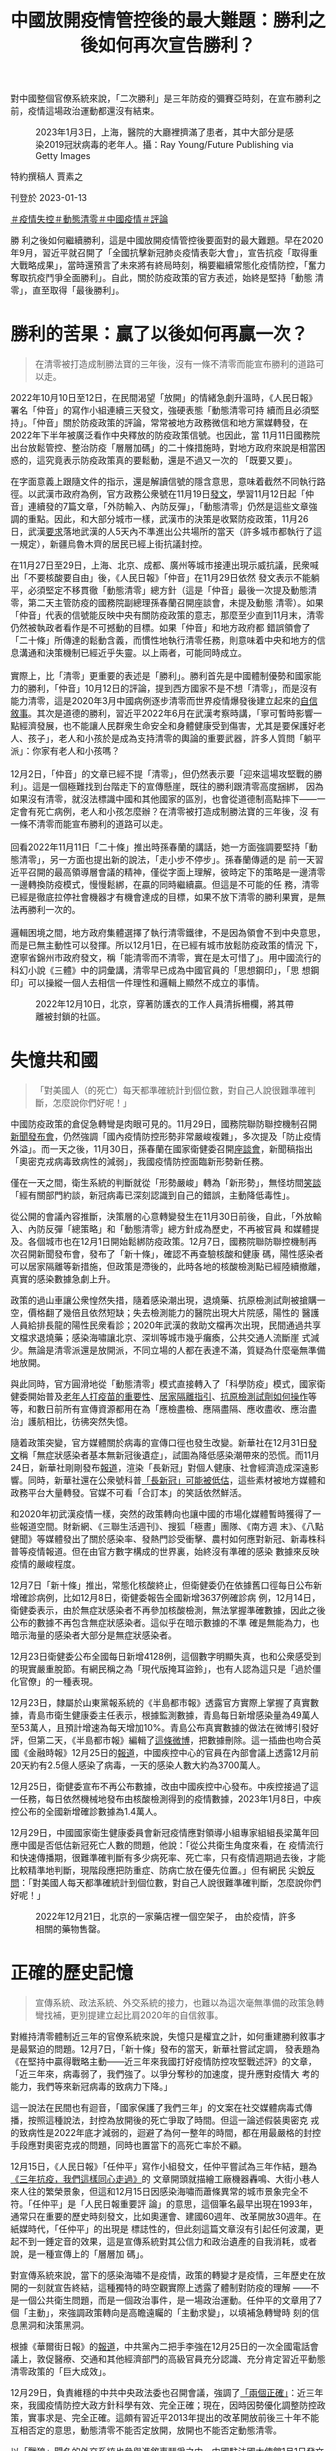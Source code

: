 #+title: 中國放開疫情管控後的最大難題：勝利之後如何再次宣告勝利？
#+options: \n:t num:nil author:nil

對中國整個官僚系統來說，「二次勝利」是三年防疫的彌賽亞時刻，在宣布勝利之前，疫情這場政治運動都還沒有結束。

#+caption: 2023年1月3日，上海，醫院的大廳裡擠滿了患者，其中大部分是感染2019冠狀病毒的老年人。攝：Ray Young/Future Publishing via Getty Images
[[file:20230113-opinion-china-after-reopenning/eae836e9001d4caa9860a747f4783257.jpg]]

特約撰稿人 賈素之

刊登於 2023-01-13

[[https://theinitium.com/tags/_2946][＃疫情失控]][[https://theinitium.com/tags/_2738][＃動態清零]][[https://theinitium.com/tags/_2691][＃中國疫情]][[https://theinitium.com/tags/_7080][＃評論]]

勝 利之後如何繼續勝利，這是中國放開疫情管控後要面對的最大難題。早在2020年9月，習近平就召開了「全國抗擊新冠肺炎疫情表彰大會」，宣告抗疫「取得重 大戰略成果」，當時還預言了未來將有終局時刻，稱要繼續常態化疫情防控，「奮力奪取抗疫鬥爭全面勝利」。自此，關於防疫政策的官方表述，始終是堅持「動態 清零」，直至取得「最後勝利」。

* 勝利的苦果：贏了以後如何再贏一次？
:PROPERTIES:
:CUSTOM_ID: 勝利的苦果贏了以後如何再贏一次
:END:

#+begin_quote
在清零被打造成制勝法寶的三年後，沒有一條不清零而能宣布勝利的道路可以走。

#+end_quote

2022年10月10日至12日，在民間渴望「放開」的情緒急劇升溫時，《人民日報》署名「仲音」的寫作小組連續三天發文，強硬表態「動態清零可持 續而且必須堅持」。「仲音」關於防疫政策的評論，常常被地方政務微信和地方黨媒轉發，在2022年下半年被廣泛看作中央釋放的防疫政策信號。也因此，當 11月11日國務院出台放鬆管控、整治防疫「層層加碼」的二十條措施時，對地方政府來說是相當困惑的，這究竟表示防疫政策真的要鬆動，還是不過又一次的 「既要又要」。

在字面意義上跟隨文件的指示，還是解讀信號的隱含意思，意味着截然不同執行路徑。以武漢市政府為例，官方政務公衆號在11月19日[[https://mp.weixin.qq.com/s/Hr8sWgxxkifGKPGOdekc2g][發文]]，學習11月12日起「仲音」連續發的7篇文章，「外防輸入、內防反彈」，「動態清零」仍然是這些文章強調的重點。因此，和大部分城市一樣，武漢市的決策是收緊防疫政策，11月26日，武漢[[https://mp.weixin.qq.com/s/xAhMz6qP_ZjHO8YAw2YMpA][要求]]落地武漢的人5天內不準進出公共場所的當天（許多城市都執行了這一規定），新疆烏魯木齊的居民已經上街抗議封控。

在11月27日至29日，上海、北京、成都、廣州等城市接連出現示威抗議，民衆喊出「不要核酸要自由」後，《人民日報》「仲音」在11月29日依然 發文表示不能躺平，必須堅定不移貫徹「動態清零」總方針（這是「仲音」最後一次提及動態清零，第二天主管防疫的國務院副總理孫春蘭召開座談會，未提及動態 清零）。如果「仲音」代表的信號能反映中央有關防疫政策的意志，那麼至少直到11月末，清零仍然被執政者看作是不可撼動的目標。如果「仲音」和地方政府都 錯誤領會了「二十條」所傳達的鬆動含義，而慣性地執行清零任務，則意味着中央和地方的信息溝通和決策機制已經近乎失靈。以上兩者，可能同時成立。\\
\\
實際上，比「清零」更重要的表述是「勝利」。勝利首先是中國體制優勢和國家能力的勝利，「仲音」10月12日的評論，提到西方國家不是不想「清零」，而是沒有能力清零，這是2020年3月中國病例逐步清零而世界疫情爆發後建立起來的[[https://theinitium.com/article/20200319-mainland-pride-narrative-revival/][自信敘事]]。其次是道德的勝利，習近平2022年6月在武漢考察時講，「寧可暫時影響一點經濟發展，也不能讓人民群衆生命安全和身體健康受到傷害，尤其是要保護好老人、孩子」，老人和小孩於是成為支持清零的輿論的重要武器，許多人質問「躺平派」：你家有老人和小孩嗎？\\
\\
12月2日，「仲音」的文章已經不提「清零」，但仍然表示要「迎來這場攻堅戰的勝利」。這是一個極難找到台階走下的宣傳懸崖，既往的勝利跟清零高度捆綁， 因為如果沒有清零，就沒法標識中國和其他國家的區別，也會從道德制高點摔下------一定會有死亡病例，老人和小孩怎麼辦？在清零被打造成制勝法寶的三年後，沒 有一條不清零而能宣布勝利的道路可以走。\\
\\
回看2022年11月11日「二十條」推出時孫春蘭的講話，她一方面強調要堅持「動態清零」，另一方面也提出新的說法，「走小步不停步」。孫春蘭傳遞的是 前一天習近平召開的最高領導層會議的精神，僅從字面上理解，彼時定下的策略是一邊清零一邊轉換防疫模式，慢慢鬆綁，在贏的同時繼續贏。但這是不可能的任 務，清零已經是徹底拉停社會機器才有機會達成的目標，如果不放下清零的勝利果實，是無法再勝利一次的。\\
\\
邏輯困境之間，地方政府集體選擇了執行清零鐵律，不是因為領會不到中央意思，而是已無主動性可以發揮。所以12月1日，在已經有城市放鬆防疫政策的情況 下，遼寧省錦州市政府發文，稱「能清零而不清零，實在是太可惜了」。用中國流行的科幻小說《三體》中的詞彙講，清零早已成為中國官員的「思想鋼印」，「思 想鋼印」可以操縱一個人去相信一件理性和邏輯上顯然不成立的事情。

#+caption: 2022年12月10日，北京，穿著防護衣的工作人員清拆柵欄，將其帶離被封鎖的社區。
[[file:20230113-opinion-china-after-reopenning/9b41493813e54882a9081b75c0181132.jpg]]


* 失憶共和國
:PROPERTIES:
:CUSTOM_ID: 失憶共和國
:END:

#+begin_quote
「對美國人（的死亡）每天都準確統計到個位數，對自己人說很難準確判斷，怎麼說你們好呢！」

#+end_quote

中國防疫政策的倉促急轉彎是肉眼可見的。11月29日，國務院聯防聯控機制召開[[http://www.nhc.gov.cn/cms-search/xxgk/getManuscriptXxgk.htm?id=6fedb556a9324cd3b5b986446ee7ca34][新聞發布會]]，仍然強調「國內疫情防控形勢非常嚴峻複雜」，多次提及「防止疫情外溢」。而一天之後，11月30日，孫春蘭在國家衛健委召開[[http://www.news.cn/2022-11/30/c_1129174827.htm][座談會]]，新聞稿指出「奧密克戎病毒致病性的減弱」，我國疫情防控面臨新形勢新任務。

僅在一天之間，衛生系統的判斷就從「形勢嚴峻」轉為「新形勢」，無怪坊間[[https://share.api.weibo.cn/share/360581475,4841856539559492.html?weibo_id=4841856539559492][笑談]]「經有關部門約談，新冠病毒已深刻認識到自己的錯誤，主動降低毒性」。

從公開的會議內容推斷，決策層的心意轉變發生在11月30日前後，自此，「外放輸入、內防反彈「總策略」和「動態清零」總方針成為歷史，不再被官員 和媒體提及。各個城市也在12月1日開始鬆綁防疫政策。12月7日，國務院聯防聯控機制再次召開新聞發布會，發布了「新十條」，確認不再查驗核酸和健康 碼，陽性感染者可以居家隔離等新措施，但政策是滯後的，此時各地的核酸檢測點已經陸續撤離，真實的感染數據急劇上升。

政策的過山車讓公衆惶然失措，隨着感染潮出現，退燒藥、抗原檢測試劑被搶購一空，價格翻了幾倍且依然短缺；失去檢測能力的醫院出現大片院感，陽性的 醫護人員給排長龍的陽性民衆看診；2020年武漢的救助文檔再次出現，民間通過共享文檔求退燒藥；感染海嘯讓北京、深圳等城市幾乎癱瘓，公共交通人流斷崖 式減少。無論是清零派還是放開派，不同立場的人都在表達不滿，質疑為什麼毫無準備地放開。

與此同時，官方圓滑地從「動態清零」模式直接轉入了「科學防疫」模式，國家衛健委開始普及[[https://mp.weixin.qq.com/s/CzY4Kzv9nJ-g1JDnxVNKRQ][老年人打疫苗的重要性]]、[[https://mp.weixin.qq.com/s/Jt37KsOMf_TIzSsDY0cxOA][居家隔離指引]]、[[https://mp.weixin.qq.com/s/lhFPS5iEEWTu7q5jXGduBg][抗原檢測試劑如何操作]]等等，和數日前所有宣傳資源都用在為「應檢盡檢、應隔盡隔、應收盡收、應治盡治」護航相比，彷彿突然失憶。

隨着政策突變，官方媒體關於病毒的宣傳口徑也發生改變。新華社在12月31日[[https://mp.weixin.qq.com/s/ZFoRTEKX8MId5VljFx5zjA][發文]]稱「無症狀感染者基本無新冠後遺症」，試圖為降低感染潮帶來的恐慌。而11月24日，新華社剛剛發布[[http://www.news.cn/world/2022-11/24/c_1129155661.htm][報道]]，渲染「長新冠」對個人健康、社會經濟造成深遠影響。同時，新華社還在公衆號科普[[https://mp.weixin.qq.com/s/eH50iYZrih8Ig2KIu33sLw][「長新冠」可能被低估]]，這些素材被地方媒體和政務平台大量轉發。官媒不可看「合訂本」的笑話依然鮮活。

和2020年初武漢疫情一樣，突然的政策轉向也讓中國的市場化媒體暫時獲得了一些報道空間。財新網、《三聯生活週刊》、搜狐「極晝」團隊、《南方週 末》、《八點健聞》等媒體發出了關於感染率、發熱門診受衝擊、農村如何應對新冠、新毒株科普等疫情報道。但在由官方數字構成的世界裏，始終沒有準確的感染 數據來反映疫情的嚴峻程度。

12月7日「新十條」推出，常態化核酸終止，但衛健委仍在依據舊口徑每日公布新增確診病例，比如12月8日，衛健委報告全國新增3637例確診病 例，12月14日，衛健委表示，由於無症狀感染者不再參加核酸檢測，無法掌握準確數據，因此之後公布的數據不再包含無症狀感染者。這似乎在暗示數據的不準 確是無能為力，也暗示海量的感染者大部分是無症狀感染者。

12月23日衛健委公布全國每日新增4128例，這個數字明顯失真，也和公衆感受到的現實嚴重脫節。有網民稱之為「現代版掩耳盜鈴」，也有人認為這只是「過於僵化官僚」的一種表現。

12月23日，隸屬於山東黨報系統的《半島都市報》透露官方實際上掌握了真實數據，青島市衛生健康委主任表示，根據監測數據，青島每日新增感染量為49萬人至53萬人，且預計增速為每天增加10%。青島公布真實數據的做法在微博引發好評，但第二天，《半島都市報》編輯了[[https://weibo.com/1668589317/MkWNyxLFi][這條微博]]，把數據刪除。這一插曲也吻合英國《金融時報》12月25日的[[https://www.ft.com/content/1fb6044a-3050-44d8-b715-80c18ca5c9ab][報道]]，中國疾控中心的官員在內部會議上透露12月前20天約有2.5億人感染了病毒，一天的感染人數大約為3700萬人。

12月25日，衛健委宣布不再公布數據，改由中國疾控中心發布。中疾控接過了這一任務，每日依然機械地發布由核酸檢測得到的疫情數據，2023年1月8日，中疾控公布的全國新增確診數據為1.4萬人。

12月29日，中國國家衛生健康委員會新冠疫情應對領導小組專家組組長梁萬年回應中國是否低估新冠死亡人數的問題，他說：「從公共衛生角度來看，在 疫情流行和快速傳播期，很難準確判斷有多少病死率、死亡率，只有疫情週期過去後，才能比較精準地判斷，現階段應把防重症、防病亡放在優先位置。」但有網民 尖銳[[https://comment.tie.163.com/HPQRLJQA05535XWL.html][反問]]：「對美國人每天都準確統計到個位數，對自己人說很難準確判斷，怎麼說你們好呢！」

#+caption: 2022年12月21日，北京的一家藥店裡一個空架子， 由於疫情，許多相關的藥物售罄。
[[file:20230113-opinion-china-after-reopenning/c9f822d5da9549129ecb330f65a4000c.jpg]]


* 正確的歷史記憶
:PROPERTIES:
:CUSTOM_ID: 正確的歷史記憶
:END:

#+begin_quote
宣傳系統、政法系統、外交系統的接力，也難以為這次毫無準備的政策急轉彎找補，更別提建立起比肩2020年的自信敘事。

#+end_quote

對維持清零體制近三年的官僚系統來說，失憶只是權宜之計，如何重建勝利敘事才是最緊迫的問題。12月7日，「新十條」發布的當天，新華社嘗試定調， 發表題為《在堅持中贏得戰略主動------近三年來我國打好疫情防控攻堅戰述評》的文章，「近三年來，病毒弱了，我們強了。以爭分奪秒的加速度，提升應對疫情大 考的能力，我們等來新冠病毒的致病力下降。」

這一說法在民間也有迴音，「國家保護了我們三年」的文案在社交媒體病毒式傳播，按照這種說法，封控為放開後的死亡爭取了時間。但這一論述假裝奧密克 戎的致病性是2022年底才減弱的，迴避了為何一整年的時間，都在用最嚴格的封控手段應對奧密克戎的問題，同時也置當下的高死亡率於不顧。

12月15日，《人民日報》「任仲平」寫作小組發文，任仲平嘗試為三年作結，題為[[http://opinion.people.com.cn/n1/2022/1215/c1003-32587332.html][《三年抗疫，我們這樣同心走過》]]的 文章開頭就描繪工廠機器轟鳴、大街小巷人來人往的繁榮景象，但這和12月15日因感染海嘯而蕭條異常的城市景象完全不符。「任仲平」是「人民日報重要評 論」的意思，這個筆名最早出現在1993年，通常只在重要的歷史時刻發文，比如奧運會、建國60週年、改革開放30週年。在紙媒時代，「任仲平」的出現是 標誌性的，但此刻這篇文章沒有引起任何波瀾，更起不到一錘定音的效果，這是宣傳系統對其公信力和政治遺產的自我消耗，或者說，是一種宣傳上的「層層加 碼」。

對宣傳系統來說，當下的感染海嘯不是疫情，政策的轉變才是疫情，三年歷史在放開的一刻就宣告終結，這種獨特的時空觀實際上透露了體制對防疫的理解 ------不是一個公共衛生問題，而是一個政治事件，是一場政治運動。任仲平的文章用了7個「主動」，來強調政策轉向是高瞻遠矚的「主動求變」，以填補急轉彎時 刻的信息黑洞和決策黑洞。

根據《華爾街日報》的[[https://cn.wsj.com/articles/%E4%B9%A0%E8%BF%91%E5%B9%B3%E6%94%BE%E5%BC%83%E5%8A%A8%E6%80%81%E6%B8%85%E9%9B%B6%E7%9A%84%E6%9D%A5%E9%BE%99%E5%8E%BB%E8%84%89-11672890907][報道]]，中共黨內二把手李強在12月25日的一次全國電話會議上，敦促醫療、交通和其他經濟部門的高級官員充分認識、充分肯定習近平動態清零政策的「巨大成效」。

12月29日，負責維穩的中共中央政法委也召開會議，強調了[[http://politics.people.com.cn/n1/2022/1229/c1001-32596493.html][「兩個正確」]]：近三年來，我國疫情防控大政方針科學有效、完全正確；現在，因時因勢優化調整防控政策，實事求是、完全正確。這頗有習近平2013年提出的改革開放前後三十年不能互相否定的意思，動態清零不能否定放開，放開也不能否定動態清零。

以「戰狼」聞名的外交系統也參與進敘事鬥爭之中。中國駐法國大使館1月1日發文[[http://fr.china-embassy.gov.cn/ttxw/202301/t20230101_10999627.htm][《中國抗疫成果不容抹黑篡改》]]， 反駁法國媒體「動態清零政策失敗」等五大謬誤。中國駐法國大使盧沙野經常語出驚人，12月14日，官方公布了他接受採訪的紀要，他提到「一些地方政府沒有 正確理解中央政策。他們有些思維定勢，沒能及時準確領會 『20條措施』的精神要義」，似乎已經沒有「完全正確」的整全敘事，而必須用地方的錯誤來交換中央的英明。

1月8日，中國將「新型冠狀病毒肺炎」更名為「新型冠狀病毒感染」，並將傳染病等級由「乙類甲管」調整為「乙類乙管」，同時廢除入境隔離措施。同一天，新華社再發文嘗試建立勝利敘事。這篇[[http://www.nhc.gov.cn/xcs/yqfkdt/202301/53e4bdbadd0f4a3384c0af7e38f16427.shtml][文章]]用 了「揭秘」的筆調，文風詭異------「在2022年11月10日，深秋的北京。一場非同尋常的會議，在中南海召開」；把時間編排得緊迫和及時------「2022年 10月，中國疾控中心，國家新冠病毒基因組數據庫。一個個急診、重症和死亡病例標本，從哨點醫院抽樣採集，經過基因組測序後，數據彙集到一起。」這篇文章 對「勝利」念念不忘，以「讓我們再加把勁，堅持就是勝利，團結就是勝利」作為結尾。

通過對時間線的取捨，新華社嘗試講出一個循序漸進，逐步研究、逐步規劃、逐步放寬，每一步都做足了準備的決策過程。但必須用「揭秘」的方式來為歷史 打補丁，已經透露政策轉向的突然。公衆對此並不買賬，在微博，有網民說：「10月份11月份瘋狂的做核酸，12月份說放開就放開，真是一點點準備都不做就 放開了，還是病毒最施虐的季節」，還有人問新華社：「你們自己信嗎？」然而黨媒信不信並不重要，即便文件和政策滯後於現實，但它們錨定了歷史節點，後世回 頭看，也許會相信這是一場有備而來的勝利。

2020年6月，中國成功清零後發表《抗擊新冠肺炎疫情的中國行動》白皮書，外交部發言人華春瑩當時表示，這是為了「留下正確的人類集體記憶」，正 確的記憶因此成為一個熱詞，總結了中國官方對歷史敘事的熱情。但宣傳系統、政法系統、外交系統的接力，也難以為這次毫無準備的政策急轉彎找補，更別提建立 起比肩2020年的自信敘事。

#+caption: 2023年1月4日，上海，疫情爆發，一名工作人員在殯儀館查看屍袋。
[[file:20230113-opinion-china-after-reopenning/31f0a1f7a6d34bcc9afd33ad3717e0f0.jpg]]


* 誰是受害者？清零政策的「奧斯維辛之後」
:PROPERTIES:
:CUSTOM_ID: 誰是受害者清零政策的奧斯維辛之後
:END:

#+begin_quote
對於民粹勢力來說，找到對立者是重要的，而在真正的反對者越來越少的情況下，體制內相對不極端的人就會成為新的靶子。

#+end_quote

12月11日，對輿論水溫有敏銳嗅覺的胡錫進[[https://mp.weixin.qq.com/s/2RgziwEE-1sbRC6RhDUbXw][發文]]， 稱「一些人的第一反應是 『秋後算賬』，把這次重大調整當成否定我們之前防疫政策的證據。我覺得他們犯了基本的邏輯錯誤。」胡錫進說，不應該把三年防疫稱為「人禍」。「中國今年入 秋以來疫情猛烈，過去的辦法代價太大，行不通了，而病毒的致病力又下降了，兩害相權取其輕，我們選擇了放開封控。」

靈活如胡錫進，也難以和複雜中國共存，11月20日，他還在為「動態清零」護航，稱放開是不可能的，「至少今冬明春的中國決不會那樣做」。

和胡錫進的不要算賬相對的，是堅持討論對錯的一批人。媒體人彭遠文在朋友圈[[https://chinadigitaltimes.net/chinese/691602.html][發文]]，稱「今天的局面， 『堅持動態清零』要負全責，而不是放開派的責任。」他分析，為清零做的事情，比如核酸、健康碼，沒辦法為放開後所利用，是無用甚至是起負作用的準備。彭的文章截圖，被社交媒體全面屏蔽。

《紐約時報》記者袁莉羅列了一些要求政府承認錯誤、向國民道歉的聲音。由於審查機器的工作，這些聲音無法在社交媒體形成合力，袁莉[[https://cn.nytimes.com/china/20221216/china-zero-covid-apology/][總結]]：「在執政的73年裏，中共從來沒有為中國人民在其統治下遭受的任何殘暴行為道過歉。」

在2022年12月31日發表的新年賀詞中，習近平罕見地承認了中國有不同聲音，他說：「中國這麼大，不同人會有不同訴求，對同一件事也會有不同看法，這很正常，要通過溝通協商凝聚共識。」這被理解為是對11月底抗議封控運動的懷柔回應。

在中國大陸收聽量衆多的播客《隨機波動》在最近一期[[https://www.stovol.club/byefriend02][節目]]中 也陳述了個體在三年防疫中的「創傷」經驗。一位主播指出意識到「受害者」身份的重要性：「最重要的是我要承認自己是一個受害者，我要承認在這三年中我經歷 了巨大的傷害，可能大部分人都經歷過傷害。我們需要做的是記住那些傷痛，不管是生理上還是心理上的。去梳理這些創傷是很重要的，如果它不能變成一種控訴， 它起碼也要變成一種證言，證明我們曾經經歷過這一切，證明我們曾經作為受害者存在過。」

這期節目的主播還陳述了她們經歷的「愧疚感」：「如果我們過得好，我們其實也會愧疚，會覺得說為什麼我們有資格比其他一些人過得更好一點？」這種心 境幾乎與意大利作家普里莫·萊維在《被淹沒與被拯救》一書中寫奧斯維辛集中營倖存者時提到的「羞恥」一脈相承：「在理性層面上，集中營的囚犯們並沒有什麼 可羞恥的，但他們仍然感到羞恥，尤其對於那些有機會和力量去抵抗的鮮明例證。」這類創傷敘事很少見於輿論場，這期音頻節目也被微信公眾號刪除。

與此同時，「平反冤假錯案」的聲音也出現。一些人開始為曾被官方以「造成疫情傳播」的理由判刑的人發聲，一個卡車司機因為「瞞報行程」而在2022 年10月31月被判4年，有網民表達同情，也有不少人認為，「就當時的情況而言，判刑合法合情合理」。1月7日，最高人民法院等五個部門發布通知，稱對違 反防疫措施的行為，不再定罪處罰，正被羈押的犯罪嫌疑人和被告人應該及時解除羈押。但各地因為白紙抗議而被逮捕的人，仍有人未獲自由，也陸續有要求「放 人」的聲音在社交媒體出現，但受困於審查制度，聲量不大。

對於支持清零政策的人來說，他們也認為自己是受害者，一些人對國家政策的轉向表示了不滿，直言自己以後絕不做「沉默的大多數」，要發聲反對放開。但 更多的火力指向了鼓吹放開的人------這些人被稱為「躺平派」，後來被罵為「躺匪」，最後以諧音「唐飛」代稱，尤其是11月份上街舉白紙抗議的年輕人。

當感染海嘯造成了死亡之後，類似的憤怒越來越多。一個網民在微博說：「2022年這個冬天太寒冷。記住那些撞門砸牆要自由的A4唐飛們。」A4指的 是A4規格的白紙，指向的是抗議者。愛國作家張憶安的母親去世，他在微博表示，「我與躺平派不共戴天」。不過這類聲音也招來很多對抗的聲音，輿論場罕見地 四分五裂，沒有壓倒性的主流聲音。

由於真正在政治上持異見者早已無公開發聲，而由執政者主導的政策轉向也很難歸咎為「境外勢力」搗亂，希望一直清零的保守主義者的憤怒大部分指向了體 制的忠誠僕人胡錫進，和體制內的醫生領袖張文宏。一個家中有人感染的網民說：「我，恨死張文宏胡錫進們」。民粹帶頭人「孤煙暮蟬」也把這兩人並列提及。對 於民粹勢力來說，找到對立者是重要的，而在真正的反對者越來越少的情況下，體制內相對不極端的人（竟然有朝一日這樣形容胡錫進）就會成為新的靶子。這也說 明在國家未統一起勝利敘事的時候，民粹勢力難為無米之炊。

#+caption: 2022年12月31日，湖北省武漢市，疫情期間，人們聚集在一起慶祝新年並舉著氣球。
[[file:20230113-opinion-china-after-reopenning/35a08d8118c34bf5bfa62899381bde23.jpg]]


* 民族主義及時救場
:PROPERTIES:
:CUSTOM_ID: 民族主義及時救場
:END:

#+begin_quote
對中國整個官僚系統來說，勝利是三年防疫的彌賽亞時刻，在宣布勝利之前，疫情這場政治運動都還沒有結束。

#+end_quote

隨着更多人經歷感染，圍繞清零政策急轉彎的討論也越來越失去焦點。討論感染症狀的娛樂化說法也一度流行，人們用「刀片株」、[[http://ah.anhuinews.com/kjyww/202212/t20221230_6590354.html][「乾飯株」]]等詞彙來形容自己的症狀。康復後運動可能感染心肌炎的討論熱度也極高，從主流媒體到自媒體都花不少筆墨回應這一問題，同樣的話題在香港和國外的感染潮中並未變成傳播學現象。

更主流的討論集中在退燒藥和特效藥上，有網民做了不同藥物的搜索熱度變化視頻，隨着放開，連花清瘟的熱度逐漸被布洛芬和對乙酰氨基酚（撲熱息痛）超越並遠遠拉開，集體發熱退潮後，隨着重症高峰的出現，輝瑞特效藥Paxlovid的熱度又超越了其他。

有關Paxlovid的紛爭大概是放開後的輿論中第一個切中民族主義情緒的。這款藥在中國醫院的處方價格是1890元，但在黑市已經炒至2萬元。面 對Paxlovid進入社區醫院、網絡銷售渠道的新聞，有不少人表示了憤怒，一種常見說法是「如果特效藥有用美國就不會死一百萬人了」，有人認為這是美國 和中國的內奸在利用疫情發財，跟核酸企業一樣。1月8日，醫保局宣布由於Paxlovid報價過高，沒有納入醫保。這則消息引發了一些對醫保局的失望情 緒，同時也有人慶賀中國醫保的錢不會被美國掏空。甚至對Paxlovid表示了歡迎的胡錫進都被網民攻擊，以至他不得不激烈反擊：「不用反對老胡，去反對 中國政府吧，那是國家的決定。」

第二個切中民族主義情緒的，是其他國家限制中國旅客入境的新聞。12月底，美國要求從中國入境的旅客必須提供核酸檢測陰性證明，日本、韓國、印度、 英國等國家也相繼對中國入境旅客提出核酸或隔離要求。對於這些政策，既有網民表示理解，「想想之前中國的入境要求」，「誰讓咱的數據不透明」。

但更多人認為這是一種針對中國的故意使壞，「別國讓你放（開）的目的就是不為了你好，現在國外防你了，明擺着就是搞你。」央視新聞就也發表了同樣意 思的評論：某些嚷嚷着要中國「放開」的國家，現在卻限制起中國人來了。有網民嘗試講道理：「當初我們是為了清零，不能有外來的傳染源。現在呢，他們自己國 內是陽圈，多一隻少一隻有什麼區別？」對政策急轉彎的不滿，快速地被「民族仇恨」取代。

外交部的回應也逐漸「霸氣」。在12月29日時相當剋制，「各國防疫措施應當科學適度」，1月3日則加重了語氣，稱之為「試圖操弄疫情防控措施以達 到政治目的的做法」，1月5日要求其他國家「不應藉機搞政治操弄」，1月9日則預告「中方堅決反對並將採取對等措施」。1月10日，中國暫停向日本、韓國 公民簽發赴華簽證，以反制兩國的「歧視性入境措施」。官方的強硬反擊引起主流輿論的積極擁護，也有網民表示最好停發所有國家來華的簽證，三年關閉邊境之 後，民心對「封鎖」似乎更加親近。

勝利敘事無法憑空搭建，官方似乎意識到民族主義仍然是籠絡人心、挽回政府公信力的最佳手段。1月8日，《人民日報》等黨媒開始關注索尼公司的「辱 華」事件，他們指出，索尼在2022年10月12日發了一張狗的照片，投射出「十足的惡意」，因為當天是邱少雲犧牲70週年。索尼的罪行還有2019年 12月13日國家公祭日發布新品耳機，2021年宣布7月7日（七七事變）發布新品。這一「獵巫」行為的憑空捏造程度遠超過往，但在新一輪反日情緒的襯托 下，既滿足宣傳需要，也滿足民間的泄憤需要。

1月11日，《人民日報》「仲音」仍在繼續書寫防疫評論，這個寫作小組不厭其煩地強調「我們打的是有準備之戰」，並在結尾呼籲，「曙光就在前頭，勝 利終將到來。」對中國整個官僚系統來說，「二次勝利」是三年防疫的彌賽亞時刻，在宣布勝利之前，疫情這場政治運動都還沒有結束。

而勝利需要民意的支持。全員感染的時候不能宣告勝利，人們因缺藥而普遍埋怨政府的時候不能宣告勝利，有大量死亡案例的時候不能宣告勝利。必須等待， 等這一波感染浪潮過去，實現群體免疫，經濟恢復增長，社會恢復活力，再站出來宣告，你看，我早已料到了這一切，我們又贏了一次。所以，最懂體察「聖意」的 胡錫進說：妄言中國將「反覆被新感染潮折騰」的人，盼點國家好吧。意思是，不要讓領導等勝利太久。

[[https://theinitium.com/tags/_2946][＃疫情失控]][[https://theinitium.com/tags/_2738][＃動態清零]][[https://theinitium.com/tags/_2691][＃中國疫情]][[https://theinitium.com/tags/_7080][＃評論]]

本刊載內容版權為端傳媒或相關單位所有，未經[[mailto:editor@theinitium.com][端傳媒編輯部]]授權，請勿轉載或複製，否則即為侵權。

